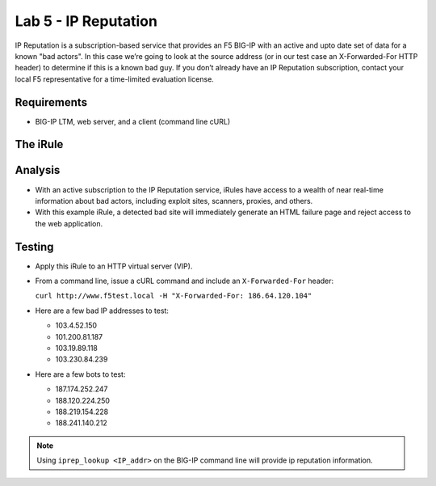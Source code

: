 Lab 5 - IP Reputation
---------------------

IP Reputation is a subscription-based service that provides an F5 BIG-IP
with an active and upto date set of data for a known "bad actors". In 
this case we’re going to look at the source address (or in our test case 
an X-Forwarded-For HTTP header) to determine if this is a known bad guy. 
If you don’t already have an IP Reputation subscription, contact your local 
F5 representative for a time-limited evaluation license.

Requirements
~~~~~~~~~~~~

-  BIG-IP LTM, web server, and a client (command line cURL)

The iRule
~~~~~~~~~

.. code-block:: tcl
   :linenos:

   when HTTP_REQUEST {
       # Use [HTTP::header values "X-Forwarded-For"] for testing
       #set iprep_categories [IP::reputation [IP::client_addr]]
       set iprep_categories [IP::reputation [HTTP::header values "X-Forwarded-For"]]
       set is_reject 0
       if { $iprep_categories contains "Windows Exploits" } {
           set is_reject 1
       }
       if { $iprep_categories contains "Web Attacks" } { 
           set is_reject 1
       }
       if { $iprep_categories contains "Scanners" } { 
           set is_reject 1
       }
       if { $iprep_categories contains "Proxy" } { 
           set is_reject 1
       }
       if { $is_reject } {
           log local0. "Attempted access from malicious IP address [HTTP::header values "X-Forwarded-For"]($iprep_categories) - rejected" 
           HTTP::respond 200 content "<HTML><HEAD><TITLE>Rejected Request</TITLE></HEAD><BODY>The request was rejected   . <BR>Attempted access from malicious IP address</BODY></HTML>"
       }
   }


Analysis
~~~~~~~~

-  With an active subscription to the IP Reputation service, iRules have
   access to a wealth of near real-time information about bad actors,
   including exploit sites, scanners, proxies, and others.

-  With this example iRule, a detected bad site will immediately
   generate an HTML failure page and reject access to the web
   application.

Testing
~~~~~~~

- Apply this iRule to an HTTP virtual server (VIP).

- From a command line, issue a cURL command and include an ``X-Forwarded-For`` header:

  ``curl http://www.f5test.local -H "X-Forwarded-For: 186.64.120.104"``

- Here are a few bad IP addresses to test:

  - 103.4.52.150
  - 101.200.81.187
  - 103.19.89.118
  - 103.230.84.239

- Here are a few bots to test:

  - 187.174.252.247
  - 188.120.224.250
  - 188.219.154.228
  - 188.241.140.212

.. NOTE:: Using ``iprep_lookup <IP_addr>`` on the BIG-IP command line
   will provide ip reputation information.
